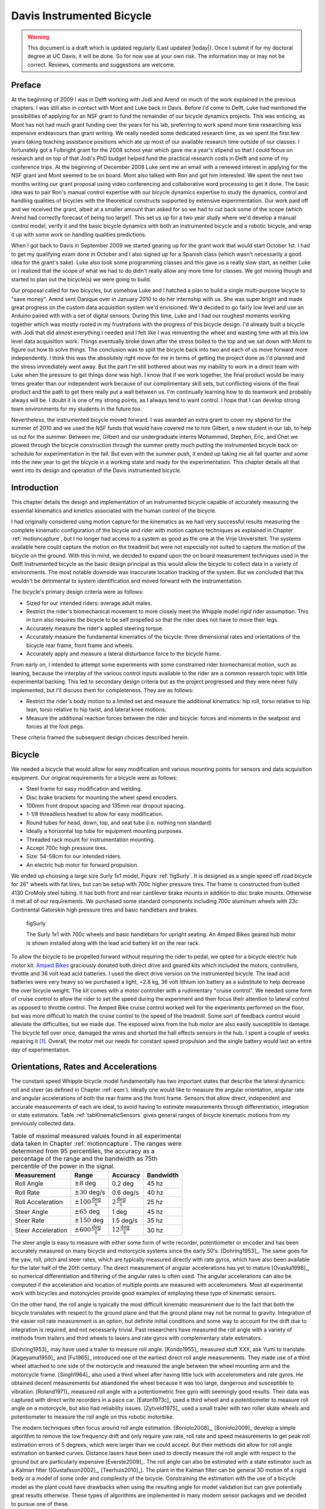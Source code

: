 .. _davisbicycle:

==========================
Davis Instrumented Bicycle
==========================

.. warning::

   This document is a draft which is updated regularly (Last updated |today|).
   Once I submit if for my doctoral degree at UC Davis, it will be done. So for
   now use at your own risk. The information may or may not be correct.
   Reviews, comments and suggestions are welcome.

Preface
=======

At the beginning of 2009 I was in Delft working with Jodi and Arend on much of
the work explained in the previous chapters. I was still also in contact with
Mont and Luke back in Davis. Before I'd come to Delft, Luke had mentioned the
possibilities of applying for an NSF grant to fund the remainder of our bicycle
dynamics projects. This was enticing, as Mont has not had much grant funding
over the years for his lab, preferring to work spend more time researching less
expensive endeavours than grant writing. We really needed some dedicated
research time, as we spent the first few years taking teaching assistance
positions which ate up most of our available research time outside of our
classes. I fortunately got a Fulbright grant for the 2008 school year which
gave me a year's stipend so that I could focus on research and on top of that
Jodi's PhD budget helped fund the practical research costs in Delft and some of
my conference trips. At the beginning of December 2008 Luke sent me an email
with a renewed interest in applying for the NSF grant and Mont seemed to be on
board. Mont also talked with Ron and got him interested. We spent the next two
months writing our grant proposal using video conferencing and collaborative
word processing to get it done. The basic idea was to pair Ron's manual control
expertise with our bicycle dynamics expertise to study the dynamics, control
and handling qualities of bicycles with the theoretical constructs supported by
extensive experimentation. Our work paid off and we received the grant, albeit
at a smaller amount than asked for so we had to cut back some of the scope
(which Arend had correctly forecast of being too large!).  This set us up for a
two year study where we'd develop a manual control model, verify it and the
basic bicycle dynamics with both an instrumented bicycle and a robotic bicycle,
and wrap it up with some work on handling qualities predictions.

When I got back to Davis in September 2009 we started gearing up for the grant
work that would start October 1st. I had to get my qualifying exam done in
October and I also signed up for a Spanish class (which wasn't necessarily a
good idea for the grant's sake). Luke also took some programming classes and
this gave us a really slow start, as neither Luke or I realized that the scope
of what we had to do didn't really allow any more time for classes. We got
moving though and started to plan out the bicycle(s) we were going to build.

Our proposal called for two bicycles, but somehow Luke and I hatched a plan to
build a single multi-purpose bicycle to "save money". Arend sent Danique over
in January 2010 to do her internship with us. She was super bright and made
great progress on the custom data acquisition system we'd envisioned. We'd
decided to go fairly low level and use an Arduino paired with with a set of
digital sensors. During this time, Luke and I had our roughest moments working
together which was mostly rooted in my frustrations with the progress of this
bicycle design. I'd already built a bicycle with Jodi that did almost
everything I needed and I felt like I was reinventing the wheel and wasting
time with all this low level data acquisition work. Things eventually broke
down after the stress boiled to the top and we sat down with Mont to figure out
how to solve things. The conclusion was to split the bicycle back into two and
each of us move forward more independently. I think this was the absolutely
right move for me in terms of getting the project done as I'd planned and the
stress immediately went away. But the part I'm still bothered about was my
inability to work in a direct team with Luke when the pressure to get things
done was high. I know that if we work together, the final product would be many
times greater than our independent work because of our complimentary skill
sets, but conflicting visions of the final product and the path to get there
really put a wall between us. I'm continually learning how to do teamwork and
probably always will be. I doubt it is one of my strong points, as I always
tend to want control. I hope that I can develop strong team environments for my
students in the future too.

Nevertheless, the instrumented bicycle moved forward. I was awarded an extra
grant to cover my stipend for the summer of 2010 and we used the NSF funds that
would have covered me to hire Gilbert, a new student in our lab, to help us out
for the summer. Between me, Gilbert and our undergraduate interns Mohammed,
Stephen, Eric, and Chet we plowed through the bicycle construction through the
summer pretty much putting the instrumented bicycle back on schedule for
experimentation in the fall. But even with the summer push, it ended up taking
me all fall quarter and some into the new year to get the bicycle in a working
state and ready for the experimentation. This chapter details all that went
into its design and operation of the Davis instrumented bicycle.

Introduction
============

This chapter details the design and implementation of an instrumented bicycle
capable of accurately measuring the essential kinematics and kinetics
associated with the human control of the bicycle.

I had originally considered using motion capture for the kinematics as we had
very successful results measuring the complete kinematic configuration of the
bicycle and rider with motion capture techniques as explained in Chapter
:ref:`motioncapture`, but I no longer had access to a system as good as the one
at the Vrije Universiteit. The systems available here could capture the motion
on the treadmill but were not especially not suited to capture the motion of
the bicycle on the ground. With this in mind, we decided to expand upon the on
board measurement techniques used in the Delft Instrumented bicycle as the
basic design principal as this would allow the bicycle to collect data in a
variety of environments. The most notable downside was inaccurate location
tracking of the system. But we concluded that this wouldn't be detrimental to
system identification and moved forward with the instrumentation.

The bicycle's primary design criteria were as follows:

- Sized for our intended riders: average adult males.
- Restrict the rider's biomechanical movement to more closely meet the Whipple
  model rigid rider assumption. This in turn also requires the bicycle to be
  self propelled so that the rider does not have to move their legs.
- Accurately measure the rider's applied steering torque.
- Accurately measure the fundamental kinematics of the bicycle: three
  dimensional rates and orientations of the bicycle rear frame, front frame and
  wheels.
- Accurately apply and measure a lateral disturbance force to the bicycle
  frame.

From early on, I intended to attempt some experiments with some constrained
rider biomechanical motion, such as leaning, because the interplay of the
various control inputs available to the rider are a common research topic with
little experimental backing. This led to secondary design criteria but as the
project progressed and they were never fully implemented, but I'll discuss them
for completeness. They are as follows:

- Restrict the rider's body motion to a limited set and measure the additional
  kinematics: hip roll, torso relative to hip lean, torso relative to hip
  twist, and lateral knee motions.
- Measure the additional reaction forces between the rider and bicycle: forces
  and moments in the seatpost and forces at the foot pegs.

These criteria framed the subsequent design choices described herein.

Bicycle
=======

We needed a bicycle that would allow for easy modification and various mounting
points for sensors and data acquisition equipment. Our original requirements
for a bicycle were as follows:

- Steel frame for easy modification and welding.
- Disc brake brackets for mounting the wheel speed encoders.
- 100mm front dropout spacing and 135mm rear dropout spacing.
- 1-1/8 threadless headset to allow for easy modification.
- Round tubes for head, down, top, and seat tube (i.e. nothing non standard)
- Ideally a horizontal top tube for equipment mounting purposes.
- Threaded rack mount for instrumentation mounting.
- Accept 700c high pressure tires.
- Size: 54-58cm for our intended riders.
- An electric hub motor for forward propulsion.

We ended up choosing a large size Surly 1x1 model, Figure :ref:`figSurly`. It
is designed as a single speed off road bicycle for 26" wheels with fat tires,
but can be setup with 700c higher pressure tires. The frame is constructed from
butted 4130 CroMoly steel tubing. It has both front and rear cantilever brake
mounts in addition to disc brake mounts. Otherwise it met all of our
requirements. We purchased some standard components including 700c aluminum
wheels with 23c Continental Gatorskin high pressure tires and basic handlebars
and brakes.

.. _figSurly:

.. figure:: figures/davisbicycle/surly.*
   :width: 4in
   :target: _images/surly.jpg

   figSurly

   The Surly 1x1 with 700c wheels and basic handlebars for upright seating. An
   Amped Bikes geared hub motor is shown installed along with the lead acid
   battery kit on the rear rack.

To allow the bicycle to be propelled forward without requiring the rider to
pedal, we opted for a bicycle electric hub motor kit.  `Amped Bikes
<http://www.ampedbikes.com>`_ graciously donated both direct drive and geared
kits which included the motors, controllers, throttle and 36 volt lead acid
batteries. I used the direct drive version on the instrumented bicycle. The
lead acid batteries were very heavy so we purchased a light, ~2.8 kg, 36 volt
lithium ion battery as a substitute to help decrease the over bicycle weight.
The kit comes with a motor controller with a rudimentary "cruise control". We
needed some form of cruise control to allow the rider to set the speed during
the experiment and then focus their attention to lateral control as opposed to
throttle control. The Amped Bike cruise control worked well for the experiments
performed on the floor, but was more difficult to match the cruise control to
the speed of the treadmill. Some sort of feedback control would alleviate the
difficulties, but we made due. The exposed wires from the hub motor are also
easily susceptible to damage. The bicycle fell over once, damaged the wires and
shorted the hall effects sensors in the hub. I spent a couple of weeks
repairing it [#]_. Overall, the motor met our needs for constant speed
propulsion and the single battery would last an entire day of experimentation.

Orientations, Rates and Accelerations
=====================================

The constant speed Whipple bicycle model fundamentally has two important states
that describe the lateral dynamics: roll and steer (as defined in Chapter
:ref:`eom`). Ideally one would like to measure the angular orientation, angular
rate and angular accelerations of both the rear frame and the front frame.
Sensors that allow direct, independent and accurate measurements of each are
ideal, to avoid having to estimate measurements through differentiation,
integration or state estimators. Table :ref:`tabKinematicSensors` gives general
ranges of bicycle kinematic motions from my previously collected data.

.. _tabKinematicSensors:

.. list-table:: Table of maximal measured values found in all experimental data
   taken in Chapter :ref:`motioncapture`. The ranges were determined from 95
   percentiles, the accuracy as a percentage of the range and the bandwidth as
   75th percentile of the power in the signal.
   :header-rows: 1

   * - Measurement
     - Range
     - Accuracy
     - Bandwidth
   * - Roll Angle
     - :math:`\pm 8` deg
     - 0.2 deg
     - 45 hz
   * - Roll Rate
     - :math:`\pm 30` deg/s
     - 0.6 deg/s
     - 40 hz
   * - Roll Acceleration
     - :math:`\pm 100 \frac{\textrm{deg}}{\textrm{s}}`
     - :math:`2 \frac{\textrm{deg}}{\textrm{s}}`
     - 25 hz
   * - Steer Angle
     - :math:`\pm 65` deg
     - 1 deg
     - 45 hz
   * - Steer Rate
     - :math:`\pm 150` deg
     - 1.5 deg/s
     - 35 hz
   * - Steer Acceleration
     - :math:`\pm 600 \frac{\textrm{deg}}{\textrm{s}}`
     - :math:`12 \frac{\textrm{deg}}{\textrm{s}}`
     - 30 hz

The steer angle is easy to measure with either some form of write recorder,
potentiometer or encoder and has been accurately measured on many bicycle and
motorcycle systems since the early 50's. [Dohring1953]_. The same goes for the
yaw, roll, pitch and steer rates, which are typically measured directly with
rate gyros, which have also been available for the later half of the 20th
century. The direct measurement of angular accelerations has yet to mature
[Ovaska1998]_, so numerical differentiation and filtering of the angular rates
is often used. The angular accelerations can also be computed if the
acceleration and location of multiple points are measured with accelerometers.
Most all experimental work with bicycles and motorcycles provide good examples
of employing these type of kinematic sensors.

On the other hand, the roll angle is typically the most difficult kinematic
measurement due to the fact that both the bicycle translates with respect to
the ground plane and that the ground plane may not be normal to gravity.
Integration of the easier roll rate measurement is an option, but definite
initial conditions and some way to account for the drift due to integration is
required, and not necessarily trivial. Past researchers have measured the roll
angle with a variety of methods from trailers and third wheels to lasers and
rate gyros with complementary state estimators.

[Dohring1953]_ may have used a trailer to measure roll angle. [Kondo1955]_
measured stuff XXX, ask Yumi to translate. [Kageyama1959]_ and [Fu1965]_
introduced one of the earliest direct roll angle measurements. They made use of
a third wheel attached to one side of the motorcycle and measured the angle
between the wheel mounting arm and the motorcycle frame. [Singh1964]_ also used
a third wheel after having little luck with accelerometers and rate gyros. He
obtained decent measurements but abandoned the wheel because it was too large,
dangerous and susceptible to vibration. [Roland1971]_ measured roll angle with
a potentiometric free gyro with seemingly good results. Their data was captured
with direct write recorders in a pace car. [Eaton1973c]_ used a third wheel and
a potentiometer to measure roll angle on a motorcycle, but also had
reliability issues. [Zytveld1975]_ used a small trailer with two roller skate
wheels and potentiometer to measure the roll angle on this robotic motorbike.

.. todo:: Ask Yumi to translate Kondo

.. todo:: Find out if Dohring uses a roll angle trailer.

The modern techniques often focus around roll angle estimation. [Boniolo2008]_,
[Boniolo2009]_ develop a simple algorithm to remove the low frequency drift and
only require yaw rate, roll rate and speed measurements to get peak roll
estimation errors of 5 degrees, which were larger than we could accept. But
their methods did allow for roll angle estimation on banked curves. Distance
lasers have been used to directly measure the roll angle with respect to the
ground but are particularly expensive [Everste2009]_. The roll angle can also
be estimated with a state estimator such as a Kalman filter ([Gustafsson2002]_,
[Teerhuis2010]_). The plant in the Kalman filter can be general 3D motion of a
rigid body or a model of some order and complexity of the bicycle. Constraining
the estimation with the use of a bicycle model as the plant could have
drawbacks when using the resulting angle for model validation but can give
potentially great results otherwise. These types of algorithms are implemented
in many modern sensor packages and we decided to pursue one of these.

There is a class of sensors called Inertial Measurement Units (IMU) and/or
Attitude Heading Reference Systems (AHRS) that have recently become very
affordable and small enough to be very appropriate for orientation and rate
estimation due to the advent of MEMs rate gyros, accelerometers, magnetometers
and GPS technologies. An IMU can theoretically be rigidly affixed to each body
of the system to give complete kinematic details of the motion of that body.

Inertial Measurement Units
   An inertial measurement unit typically measures three components of body
   fixed the angular rate of a rigid body and the three dimensional
   acceleration of a single point.
Attitude Heading Reference System
   An attitude heading reference system measures what an IMU does but also
   often includes earth magnetic field measurements and/or GPS combined with
   microprocessor and estimation algorithm to additionally provide orientation
   and/or location estimations.

Many of these systems were within our budget range so we scouted various
companies (MemSense, Navionex, MotionNode, MicroPilot, Crossbow, VectorNav, Ch
Robotics, ..) to see what was offered [#]_. We ended up choosing the VN-100
development board from a relatively new company called `VectorNav
<http://www.vectornav.com>` due to price, on board orientation calculations and
the potential ease of collecting data via a typical RS-232 serial interface. My
preferred software tools, Matlab and Python, both had good serial interface
packages. We placed a single VN-100 on the rear frame to measure the angular
orientations and rates along with the acceleration of a point on the rear
frame. The VN-100 relies on additional magnetometer readings and an on-board
proprietary algorithm based on a Kalman filter for computing the real time
orientation about the three axes.

The VN-100 turned out to be a poor choice for our application in mutliple ways.
The second of which I'll talk about in a later section. The first is that the
orientation estimations were very poor. I wanted *at least* accurate estimate
of the roll angle of the bicycle. The VN-100 repeatedly did not provide this.
VectorNav worked with me and tried offer various methods of tuning the VN-100
with state covariance weightings for the Kalman filter and also to tune out any
static magenetic fields from the bicycle frame. The highly likely issues were
associated with both the wheel rotationing and teh front frame rotation all
relative to the rear frame, with could cause varying distrubances in the
magnetic field. The hub motor definitely affecting the magnetometer readings
and these may have been too great to tune out. I also realized that going with
a proprietary estimator is a bad idead, especially when one has a good idea of
the dynamics of the rigid body that the sensor is attached to. In our case if
the Kalman filter was programmable, we could taylor it with the a bicycle model
to improve the orientaion estimation significantly. Also if the VN-100 could
accept input signals, the filter could be tuned well too. After countless hours
trying to tune their proprietary filter I gave and went to the roll angle
measurement design that I should have done in the beginning.

.. todo:: cite jackson1998 for steer angle

I designed a simple trailer to that was pulled behind the bicycle to measure
roll angle with a potentiometer, much in the way the steer angle was measured.
The trailer needed to be light such that it didn't adversly affect the lateral
dynamics and to give a good estimate of the roll angle. The trailer had two
caster polyurethane wheels (roller blade wheels) attached to a frame which
attached via a revolute joint aligned with the roll axis to a yoke that
attached at the axle of the rear wheel.

.. todo:: Make nice figure or photo of the trailer.

.. figure:: figures/davisbicycle/trailer-angle.*

   figTrailerAngle

   The yoke pitch angle :math:`alpha` and the potentiometer angle :math:`\beta`
   as a function of the bicycle roll angle :math:`\theta` for different for
   various joint heights :math:`h`. The potentiometer angle is highly linear
   with respect to the roll angle.

.. todo:: Put in the correct values for the roll angle trailer.

.. todo:: cite Boniolo for roll angle estimation, talk about Danique's work,
   cite other people that handle this problem too.

Since the front frame is attached to the rear frame via a revolute joint only
an additional single orientation and rate measurement is needed to measure the
front frame motion.  I went with a similar design and setup as the Delft
instrumented bicycle: a potentiometer for relative steering angle measurement
and a single axis rate gyro for the body fixed angular rate of the front frame
about the steer axis. I modified the same steering angle measurement design
that I use on the Delft instrumented bicycle, with some minor improvements such
as better tension adjustability and switching to a screw mount potentiometer.

.. list-table:: Initial Kinematic Sensors

   * - Measurements
     - Range
     - Accuracy
     - Sensor
   * - Yaw Angle, Roll Angle, Pitch Angle
     - :math:`\pm180` degrees, :math:`\pm180` degrees, :math:`\pm180` degrees
     - < 2 degrees, < 0.5 degrees, < 0.5 degrees (3 sigma)*
     - VN-100
   * - Yaw Rate, Roll Rate, Pitch Rate
     - :math:`\pm500` deg/s, :math:`\pm500` deg/s, :math:`\pm500` deg/s
     - :math:`<\pm0.06` deg/s (bias stability)*
     - VN-100 (Invensense IDG500 and ISZ500)
   * - Rear frame 3D point acceleration
     - :math:`\pm2` g
     - x/y :math`<2` mg, z :math:`<3` mg (bias stability)
     - VN-100 (Analog Devices ADXL325)
   * - Front frame fixed angular rate about the steer axis
     - :math:`\pm200` deg/s
     - See manufactures spec sheet
     - Single axis rate gyro (Silicon Sensing CRS03-04S)
   * - Steer Angle
     - \pm 42.5^\circ (pot 340^\circ \pm 5^\circ with 1:4 gear reduction)
     -
     - Single turn potentiometer (ETI Systems SP22F)
   * - Rear wheel rate
     - Up to 
     -
     -

* Accuracies reported with respect to the calibrated and filtered output.

.. todo::
   - rate gyro was super expensive for little gain
   - i couldn't integrate the vn-100 into the rest of the DAQ
   - VN-100 sucked at giving orientation

Wheel Rate
----------

I measured the rear wheel speed in the same fashion as the Delft bicycle. We
mounted a small DC permanent magnet motor (Globe Motors E-2120 without the
encoder) to the rear frame in much the same way as a simple generator for a
bicycle light works. A small knurled aluminum disc on the motor shaft engaged
the sidewall of the tire. The voltage of DC motors is linearly proportional to
the angular speed of the wheel. The disc diameter was chosen such that the top
speed of the bicycle would give the maximum measurable output of 10 volts.

.. todo:: find which runs the speedometer was mounted differently

.. figure:: figures/davisbicycle/speedometer.jpg
   :width: 4in

   figSpeedometer

   The wheel rate sensor mounted just below the bottom bracket. This was the
   original configuration. We later remounted it so that the motor disc
   contacted the tire casing tagential to the linear velocity at the contact
   point.


Lateral Force
=============

.. todo:: Eaton1973 applied later distubrance with weights and Roland1971 used
   a rocket, Doria 2011 tapped the handlebars

I got the idea of for lateral force perturbations from some of my first email
exchanges with Arend and when I was in Delft we did several experiments with
lateral perturbations, but the main probably was that we didn't measure it. We
weren't able to come up with a clever way of perturbing the system with a
harmoinic input [#]_, so I simply attached a 100 lb force load cell (Interface
SSM-100) inline with a rope attached to the underside of the bicycle seat. This
worked for the first round of experiments, but only provided a negative lateral
force as it could only be pulled. Ideally, the rider shouldn't know when or
which direction (or magnitude?) of the disturbance. We solved these by
attaching the load cell inline with a push/pull stick which was attached to the
seat via a ball joint.  The rider wore a helmet with a blinder on the side of
the lateral force stick so that they could see the movements of the stick or
the person operating the stick. Finally, on the treadmill we wrote a simple
program which randomly instructed the stick operator when and which direction
to applied the force.  During the floor runs, we retained the blinder and
instructed the operator with a series of random push/pull sequences. The
operator applied as many perturbations as possible on the length of the track.

.. todo:: add picture of ball joint attachement under the seat

.. todo:: Example perturbation measurment.

.. todo:: Calibration of lateral force

Seat Post
=========

I had intended to measure the forces at all of the points of interaction of the
rider and bicycle with the seat being a primary location. Cal Stone
[Stone1990]_ developed a seat post which was capable of measuring five
components of force in the seat post shaft with an array of strain gauges. It
was not capable of measuring the torque about the seat axis and I had intended
to add the strain bridge to measure the sixth component. The seatpost was
instrumented by simply gluing strain gage bridges onto a stock seatpost. Due to
this the accuracy of the measurements was probably not high.

Foot Pegs
=========

We designed a set of foot pegs which were capable of measuring the downward
force applied at the interface of the human's feet. Each foot peg was fit with
two strain gage bridges.

Strain Gauge Amplification
==========================

All of the load cells required analog amplification of the bridge signals to
bring them up to a level measurable by the NI USB-6218 which had a maximum
range of :math:`\pm 10` volts. I purchased the Futek CSG-110 strain amplifier
for the torque sensor and had the sensor factory calibrated in tandem with the
amplifier. Cal Stone [Stone1990]_ had developed a custom amplifier for the
seatpost and handlebars which could amplify up to 14 bridge signals. Being that
I was intending to make use of the seat post already, the amplifier box was
used for the remaining strain gage amplification. I didn't ever hook up the
seat post and foot pegs, so the amplifier was only used to for the lateral
force load cell. I used 16.5k resistors for the first stage analog amplifier.

Calibration
===========

All of the analog sensors I used require some sort of calibration that develops
a relationship between the measured voltage from the sensor and the physical
phenomena that is being measured. I self calibrated some sensors, had one
calibrated at the factory and used the reported manufacturer specifications for
others.

Potentionmeters
---------------

I calibrated the steer angle sensor by inserting a custom protractor into the
steer tube of the fork and measuring the voltage of the potentiometer output at
a series of distinct angles. This calibration was done anytime the timing belt
or pulleys were disegaged.

.. todo:: image of the protractor

The roll angle potentiometer was calibrated by measuring the bicycle frame's
absolute roll angle with a digital level and recording the voltage output for a
sweep of angles.

For both cases potentiometer's output voltage is ratiometric with respect to
the supply voltage :math:`V_s` and the potentiometer angle can be computed
given the average calibration supply voltage :math:`V_c` and the slope and
intercept of the calibration curve relating voltage to angle the angle.
Depending on the calibration the angle could be the rotation angle of the
potentiometer as in the case of the roll angle measurement or the actual steer
angle in the case of the steer angle due to the gearing from the steer tube [#]_.

.. math::

   \delta = \frac{V_c}{V_s} m V + b

Rate Gyros and Accelerometers
-----------------------------

The analog accelerometers and rate gyros typically have specifications for the
sensitivity and the zero bias, where both are ratiometric (i.e. scale with
respect to the supply voltage). The sensitivty gives the linear relationship
of the output voltage for a given acceleration or rate. The zero bias is the
output voltage of the sensor for zero acceleration or rate for a given supply
voltage.

.. math::

   \dot{\delta}_m = m \left(V - \frac{V_s}{V_C} z\right)

.. todo:: These only seem to ratiometric in the bias (i.e. the slope doesn't
   change with respect to supply voltage change. This needs to be checked better.

Wheel Rate
----------

We measured rear wheel angular speed with the same technique used with the
Delft instrumented bicycle. We mounted a small DC motor such that a knurled
roller wheel attached to its shaft rolled against the rear tire. The voltage of
of a DC motor has a linear relationship with the rotational speed of the motor.
To generate a calibration curve, we used an AMETEK 1726 Digital Tachometer to
measure the rotational speed in rpm and digital multimeter to measure the
voltage for a sweep of motor rotational speeds.

.. list-table::
   :header-rows: 1

   * - RPM
     - Voltage
   * - 42.5
     - 0.094
   * - 62.0
     - 0.1385
   * - 89.0
     - 0.199
   * - 132.0
     - 0.291
   * - 185.0
     - 0.406
   * - 271.5
     - 0.595
   * - 391.0
     - 0.857
   * - 569.0
     - 1.252
   * - 855.0
     - 1.879
   * - 1243.0
     - 2.738
   * - 1785.0
     - 3.91
   * - 2588.0
     - 5.67

The relationship from motor rotational speed to voltage is :math:`mV+b` with
the slope and intercept of the rpm to voltage curve determined by regression is
:math:`m=456.3862\frac{\textrm{rpm}}{\textrm{volt}}\)` and
:math:`b=-1.2846\textrm{ rpm}\)`. We then attached a small disc to the motor
shaft such that the disc rubs against the rotating tire. The disc diameter was
chosen such that the motor would ouput 0 to 10 volts for a bicycle forward
speed range of about 0 to 30 mph. The rotational speed of the rear wheel as a
function of voltage can be written as a linear realtionship

.. math::

   \dot{\theta}_R=s_f(mV+b)\frac{r_d}{r_c}

where :math:`r_d` is the radius of the generator disc and :math:`r_c` is
distance from the rear wheel center to the disc/tire contact point and
:math:`s_f=\frac{2\pi}{60}` is a scaling factor from rpm to radians per second.
:math:`r_d=0.028985` m and :math:`r_c=0.333375` m when the generator was first
attached (runs 0 to XX) and :math:`r_c=0.3199511` m after the generator was
remounted (runs XX to XX). The relationship between the rear wheel rate as a
function of voltage can more generally be rewritten as

.. todo:: find which runs the speedometer was mounted differently

.. math::

   \dot{\theta}_R = m_R V + b_R

where :math:`m_R=\frac{s_fmr_d}{r_c}` and :math:`b_R=\frac{s_fbr_d}{r_c}`. The
nominal forward speed of the bicycle can also be computed

.. math::

   v = \dot{\theta}_R * r_R

Lateral Force
-------------

The lateral force was calibrated by applying a series of compressive and
tensile loads to the load cell and measuring the amplified voltage output.
Before calibrations, the amplifier offset voltage potentiometer was set to
about 2.5 v and the nulling potentiometer adjusted so that the voltage was zero
for the no load case.

.. math::

   F = \frac{V_c}{V_s} (m V + b)

Steer Torque
------------

The steer torque sensor was calibrated at the factory in tandem with the
amplifier and Futek supplies a certifeid calibration document with the
calibration data. The CSG-110 amplifier supplies constant 10 vdc to excite the
strain gauge brigde. I did not measure this voltage because the maximum voltage
for the NI USB-6218 is 10 V, so no ratiometric scaling was used. As long as the
battery supplied 12+ V to the CSG-110, this would not be an issue.

.. math::

   T_{\delta} = m V + b

.. todo:: include a link to a copy of the calibration sheet

Software
--------

I wrote a simple program that collects the data for the self calibrations and
generates a generic calibration file for the various sensors. The data for the
manufacturer supplied calibration data was manually entered to create similar
files. These files are parsed to build the database described XXX.

Rider Harnesses
===============

The bicycle was designed to accomodate free rider biomechanical modtion and a
subset of motions.

Rigid
-----

.. cite Eaton1973c and maybe Doyle as he mentioned it

The harness was constructed such that the rider was rigidified as much as
possible with respect to the rear frame. A medical back brace was used to
rigidify the spine and hip motion. I then attached the brace to the bicycle
frame via a stout adjustable arm. Finally, I fashioned some knee straps with
hard drive magnets and a attachment plate on the frame so that the rider's
legs would be rigid with respect to the rear frame. The magnets were weak
enough that the rider could remove his legs in an emergency. This left the
rider's arms and head free to move. The arm motion was required for controlling
the bicycle, although one could imagine fixing the rider's arms and only
allowing control with motion of their hands. The head probably should have been
rigidified with respect to the body cast, but we didn't. Jan had great plans
for a halo like ring with nails sticking through to the rider's scalp so that
they couldn't move their head without excrutiating pain, we just never got
around to making it.

Restricted
----------

A second harness was partially developed to restrict the rider's motion to that
described in :ref:`eom`. A back brace which left the hips free to move was used
to keep the spine straight and a custom molded hip braced was developed to hold
securely to the hip bone. The hip brace would then be attached via a revolute
in the roll direction to allow the hips to roll about the seat. The back brace
would then be attached to the hip brace via a join which would allow upper body
lean with respect to the hips.

Data acquisition
================

Both the VectorNav VN-100 and the NI USB-6218 were connected to a small ASUS
EEEPC netbook which was mounted on the rear rack of the bicycle. The devices
were controlled and the data logged using Matlab. I interacted with the VN-100
with Matlab's Serial I/O toolbox and the NI USB-6218 with the Data Aquisition
Toolbox. A custom program written withing Matlab's Graphical User Interface
framework was designed to allow the user to set metadata before each run, arm
the system and view the raw data signals after the run.

- Automatically increments run numbers
- Set metadata: rider, environment, speed, manuever, notes
- Initializes the system
- View raw data time history traces
- Load previous runs, view the time traces, edit the metadata and resave
- Save output as a mat
- Convert mat file to hdf5 format

.. _figGui:

.. figure:: figures/davisbicycle/bicycle-daq-gui.*
   :width: 6 in

   figGUI

   A screenshot of the software running under Matlab 7.8.0 (2009a) on Windows XP .

- nice if you could delete runs and only increment of the latest run (it may do
  this)

Due to the time synchronization issue we were limited to a single trigger
setup, versus a multiple trigger for repeated runs. (i.e. we had to stop after
every run to re-initialize the computer, versus allowing the rider to trigger a
series of runs in a row without having to stop).

The source code for the software is available on Github, including some tools
for initial post processing.

Time Synchronization
====================

When we originally chose to use the VectorNav VN-100 and the NI USB-6218 with a
netbook PC, we'd convinced ourselves that they would all work together
seamlessly. The manufacturers of each device seemed to think so and their
disconnected knowledge helped convince us.  This turned out to be very wrong.
The main issue, which seems to rear its head in data aquisition often, is time
synchronization of all the hardware involved. A PC running a vanilla operating
system is not capable of detailed time management of processes. This is
certainly true of collecting serial data from two independent devices. My
intention was to collect data from both the VN-100 and the USB-6218
simulataneously with the Matlab Serial I/O and Data aquisition toolboxes,
hopefully triggering the initial collection of data from the two devices
simulatenaously or by reading the VN-100 serial data through the USB-6218. The
simultaneously triggering was hampering primarily by the VN-100's asychrnoous
data transfer and no apparent ways to either start it with a trigger or by
recording some signal from it through the USB-6218. It may be possible to read
serial data through the USB-6218, but I never was able to figure it out. It
very well may have been missing the features to do so, or that Matlab didn't
have a robust enough interaction with the USB-6218 to do so.  I struggled quite
a bit with this unforseen issue and we started looking at solutions to measure
the same event with both the VN-100 and the USB-6218 and to synchronize the
signals afterwards. We would need to select a sensor which was also on the
VN-100 and then excite the two sensors with the same event.  Ideally this event
would be a step input to both sensors. We tried rate gyros and accelerometers
but couldn't come up with an adequate event, until we mentioned the problem to
Ron and he immediately suggested just riding over a bump! This was the ticket.
We ended up attaching an additional three axis acceleromater to the VN-100
development board which would read the same vertical component of acceleration
and constructing a bump for the bicycle to travel over at the being of each
run. This provided us with two signals which could be syncrhonized in time.

Bump
----

The accelerometers had a :math:`\pm 3` g range, so we needed a bump which would
provide veritcal accelerations within that range for speeds from 1 to 7 m/s.
For a sinusodial shaped bump, the vertical accelration for a given speed can
easily be computed. The height of a bump as a function of time is

.. math::
   :label: eqBumpHeight

   y(t) = \frac{h}{2}\left[1 - \operatorname{cos}\left(\frac{2 \pi v}{L}t\right)\right]

where the maximum bump height is :math:`h`, :math:`v` is the forward speed and
:math:`L` is the length of the bump. The acceleration

.. math::

   \frac{d y(t)}{dt} = 2 h \left(\frac{\pi v}{L}\right)^2
   \operatorname{cos}\left( \frac{2 \pi v}{L} t \right)

Being that the cosine varies from -1 to 1, the maximum acceleration due to the
bump and acceleration due to gravity is

.. math::

   a = 2 h \left(\frac{\pi v}{L}\right)^2 + g

The maximum height of of a 1 meter long bump and forward speed of 7 m/s to give
a 3 g acceleration is

.. math::

  h = \frac{a - g}{2}\left(\frac{L}{\pi v}\right)^2 =
  \frac{3 * 9.81 \textrm{m/s} - 9.81 \textrm{m/s}}{2}
  \left(\frac{1 \textrm{m}}{\pi 7 \textrm{m/s}}\right)^2 = 0.020 m

I fashioned a very low sinusoidal bump from would that we laid on the track on
the floor at teh beginning of the track and also launched under the bicycle on
the treadmill. The bump lauching is somewhat amusing and we had to construct a
"bump catcher" so that the bump didn't fly off the back of the treadmill and
hurt anyone or anything.

.. todo:: photo of the bump design and bump catcher, maybe the video

Signal Synchronization
----------------------

The bump provides the event and the acceleration output of the tandem
accelerometers logs the event. The time shift between the two signals can be
computed by minimizing the least squares with respect to on signal minus the
other signal which has been interpolated at the sample times of the first
signal.

.. figure:: figures/davisbicycle/unsync.*

   This plot shows the accelerometer signals collected by both the NI USB-6218
   and the VN-100 for a typical run. The spikes in acceleration are due to the
   bicycle traversing the bump. The NI signal starts about a third of a second
   before the VN signal.

The basic algoritm for computing the error between the two signals is:

1. Shift the NI signal some time tau.
2. Truncate both signals around the common data.
3. Interpolate the NI signal at the VN time samples.
4. Compute the sum of squares of the VN signal minus the interpolated NI
   signal.

Using this formulation, you can then minimize the error with respect to tau.
The minimization requires a good guess, as the minimzing function has local
minima. I use both the location of the max values in the signals and finding
the mimimal value of the error as a function of a fixed number of tau values to
get good guesses. See the source code for the gorey details.

.. figure:: figures/davisbicycle/sync.*
   :width: 4in

   This plot shows the same accelerometer signals shown in the previous figure
   after finding the optimal time shift.

The computed time shift is used to shift and truncate all of the signals.

Things to Fix
=============

The steering universal joint needs keyways.
Git rid of the VN-100 and replace with two rate gyros.
Add some gearing to the roll angle measurement.
Do away with the slip clutch.

Steer Torque
============

Steer torque has been shown to be the most effective input required to control
a bicycle and the input that the human most likely uses to control a bicycle.
For the bicycle-rider system as a whole, the steer torque effectively a state.
Accurately measuring the applied steer torque can provide rich data with which
to understand the bicycle dynamics and the validity of the underlying models.
But steer torque is one of the more difficult variables to properly measure.
The require steering torque for controlling a bicycle in normal manuevers is a
relatively low magnitude. This small torque can be hidden by the other forces a
rider may apply to the bicycle's handlebars. Secondly, the small magnitude
torque requires a well designed load cell and strain gague bridge to give
accurate measurments.

[Weir1972]_ demonstrates that steer angle control input has poor gain and phase
margin as compared to steer torque control input.

[Roland1972]_ differentiaties steer torque input from steer angle.

There are very few published studies that measure or attempt to measure steer
torque on a bicycle or lightweight single track vehicle and these measurements
typically do not match the results of the analytical models. There have been
more attempts at measuring the steer torque on motorcycles.

.. todo:: go through articl database looking for more examples of steer torque
   stuff

Bicycle Experiments
-------------------

[Lorenzo1997]_
   David de Lorenzo instrumeted a bike to measure pedal forces, handlebar
   forces, hub forces to measure the in-plane structural loads. He took the
   bike to the trails and had 7 riders do a downhill section. The hand
   reactions were measured with a handlerbar sensitive to x (pointing forward
   and parallel to the ground) and z (pointing upwards, perpendicular to the
   ground) axis forces on both the left and right sides of the handlebar. Net
   torque about any vector in the fork plane of symmetry can be calculated from
   these. Figure 3d shows a plot of steering torque with maximums around 7 Nm.
   The stem extension torque (representing the torque from pushin down and up
   on the handlebars) reaches 15 Nm. The calibration information leads me to
   believe that the crosstalk from the all of the forces and moments on the
   handlebars gives a very low accuracy for the reported torques, probably in
   the +/- 1 to 3 Nm range.

   .. todo::diagram of lorenzo's design

[Jackson1998]_
   They don't measure steer torque but attempt predict the contributions to
   torque on the front frame based on orientation, rate and acceleration data
   taken while riding a bicycle with no-hands.
[Cheng2003]_
   This is a report about a design project at UCSB to develop and implement a
   steer torque measurement device (same one shown the Åström paper). The
   experiments and measurements seem to be one of a kind for bicycles. They
   begin with doing some basic experiments by attaching a torque wrench to a
   bicycle and made left at right turns at speeds from 0 to 13 m/s (0 to
   30mph). The torques were under 5 Nm except for the 13 m/s trial which read
   about 20 Nm. They designed a pretty nice compac torque measurement setup by
   mounting the handlebars on bearings and using a linear force transducer to
   connect the handlbars to the steer tube which reduced the effects of other
   moments and forces acting on the steer tube. The use of bearings and rodends
   may be questionable as there is bearing friction and slop.  Furthermore,
   downward forces on the handlebars could possibly still be transmitted to the
   load cell. The design does allow one to choose the lever arm for the load
   cell, thus giving some choice to amplify the force signal. They set it up to
   measure from 0 to 84 Nm with a Model SM Series S-type load cell from
   Interface with a 670 Newton range. They used a transducer amplifier also for
   signal conditioning. There are several sections on calibration, with some
   description of the use of pulleys and cables to apply a torque to the
   handlebars. They measured the torque during two different manuever types: a
   sharp turn at various angles and steady turns on various diameter circles
   both at 10mph (4.5 meters/second). The rider maintained constant speed
   through visual feedback of a speedometer. He talks of very noisy
   measurements and filters the noise by some type of moving average. He does
   not identify an countersteering. He claims the rider turns the handle bars
   right to initiate a right turn, which counter to what model predict. There
   seems to be no counter-torque in the data for turns. For the sharp turns the
   highest reported torque is about 10 Nm, for the steady turning he reports
   the highest average torque as 1 Nm.

   .. figure:: figures/davisbicycle/cheng-steer-torque-design.*

[Astrom2005]_
   Åström et al. talks briefly about the a steer torque measurement system
   constructed for the UCSB instrumented bicycle but with little extra
   information. They use a linear force transducer of some sort mounted on the
   handlebars.
[Iuchi2006]_
   They construct a bicycle with a steer motor and controller which treats the
   rider's addtional input as additive instead of a disturbance. The rider's
   steer torque contribution is estimated from the motor torque and the
   handlebar and motor moments of inertia. Little detail is given to properly
   assess the design, but measuring steer torque by motor current may be
   effective.
[Cain2010]_
   He designed a custom torque sensor that fit inside a bicycle steer tube. He
   mostly removed the crosstalk effects due to an axial load on the sensor, but
   the design is still susetible to bending moments on the steer tube. He also
   didn't account for the dynamic inertial affects of the handlebar and fork/wheel
   which are above and below the sensor, but these are potentially zero for
   steady turns. His measured steer torques for steady turns never exceeded a
   magnitude of 2.4 n-m. He wasn't able to predict steer torque well with his
   bicycel model and only points to the fact that the sensor was 90% oversized.
[Ouden2011]_
   Designs a steer torque sensor for a bicycle which has a range of about
   +/-7.5 n-m. He was accutely aware of crosstalk issues with respect to the
   other forces applied to the handlebars and tried to design accordingly, but
   found that his design was still very suseptible to handlebar loads. He
   modifies the device to eventually get more reliable readings. He doesn't
   account for the inertial effects of the front frame.

Motorcycle Experiments
----------------------

[Dohring195X]_
   Supposedly he measured steering torque, but I've yet to see that.
[Fu1965]_
   Measures steering torque in steady turns.
[Weir1979a]_
   Weir et al. designed an instrumented motorcycle with a torque sensor. The range
   was +/- 70 Nm with 1% accuracy and >10 Hz dynamic range. The crosstalk due to
   the other moments on the steer were removed with by utilizing two thrust
   bearings. It included stops to prevent sensor overload protection and weighed
   14 Newtons. They comment that the handlebars are significantly rigid for their
   purposes. It was a modular design set up for multiple motorcycles. They
   comment on the range being too large for small amplitude inputs used in
   steady turning and straight running and that more sensitivity would be
   needed to measure these accurately. Weir used this to measure steer torques
   for two motorcycles at various speeds (>10 m/s) for steady turning and lane
   change maneuvers. The steady turning produced torques in the range of -10 to
   30 Nm and the lane change produced -20 to 55 Nm.

   .. figure:: figures/davisbicycle/weir-torque-load-cell.*
      :width: 4in

      The steer torque measurement design from [Weir1979a]_. The adaptor plate
      allowed one to attached the main housing to a varierty of motorcycle forks.
      The handlebar mounting block "floated" on a set of thrust bearings that
      resisted all forces applied to the handlebars except the the moment about
      the steer axis. The Lebow torque sensor resisted the moment about the
      steering axis to give a pure torque measurment.

[Sugizaki1988]_
   They measure steer torque on four motorcycles during high speed lane
   changes. No detail of the steering torque measurment system is shown but
   they show the trime traces of steer torque for some of the manuevers which
   vary between -20 and 20 Nm. The time traces have little visivle human remant
   or noise.
[Taro2000]_
   Measures steer torque, but I don't have the paper.
[Bortoluzzi2000]_
   Same description of the transducer as Biral2003.
[Biral2003]_
   Biral et al. designed a custom steer torque measurement system for a
   motorcycle using a cantilever beam. The handlebars were mounted on a bearing
   similar in idea to [Weir1979a]_ but the steering torque load is transmitted
   through a thin cantilever beam which engagaes the fork. This design seems
   that it could be susceptible to cross talk from the forces applied to the
   handlebars by the rider, as it relies on the bearing to take all of the
   non-steering torque loads. But they report experimental values for torque
   that match their model predictions very well. The measure torques from -20 to
   20 Nm for a slalom maneuver at 40 m/s.

   .. figure:: figures/davisbicycle/biral-steer-torque-design.*
      :width: 4in

[Capitani2006]_
   They measure steer torque on a scooter during a lange change and turns to
   compare with their model. No detail is given on how steer torque is
   measured, so I can comment on the quality of the measurement but they report
   values of -15 to 40 n-m on a couple of graphs. This is extremely poor and I
   wouldn't trust the data or the model.
[Evertse20XX]_
   He mounts 2 axis load cells on at the handlebar grips to measure the forces
   on the grip. This puts the sensor right at the human/machine interface thus
   negating the need to worry about the interial affects of the front frame.
   .. todo:: find his thesis and see what he measured
[Teerhuis2010]_
   Measured motorcycle steer torque.


Bicycle Models
--------------

[Limebeer2006]_
   Limebeer and Sharp show a graph of a steer torque prefilter (i.e. torque
   generated for roll control) output to command a ~40 degree roll angle for
   the benchmark bicycle model. The torques are in the realm of -0.5 to 2.5 Nm.
[Sharp2007a]_
  Robin Sharp uses the benchmark bicycle model and an LQR controller with preview
  to follow a randomly generated path that has about 2 meter lateral deviations.
  The bicycle is traveling at 10 m/s and the steer torque ranges from about -15
  to 15 Nm. Medium control reduces the torques to under +/- 10 Nm. Straight line
  to circle path maneuvers show torques ranging from -0.5 to 0.5 Nm for loose
  controls and -2.5 to 2.5 for medium controls.
[Connors2008]_
   They model a recumbent bicycle with the whipple model and additional
   rotationing legs. The bicycle is stabilized in roll from 5 to 30 m/s
   requiring up to +/- 8nm of steering torque, which is a function of the leg
   osciallatio frequency.
[Sharp2008a]_
  Robin Sharp used the benchmark bicycle model and an LQR controller with preview
  to make a bicycle track a 4 meter lane change at 6 m/s. During this manuever,
  the steer toque ranged from about -1 to 1 Nm. He also showed a very fine steer
  torque variation in the range of 0 to 0.0025 Nm about 10 meters before the
  start of the lane change.
[Peterson2009]_
  Peterson and Hubbard show the steady turning required steering torques for the
  benchmark bicycle on page 7. The torques for lean angles from 0 to 10 degrees
  and steer from 0 to 45 degrees are under 3 Nm.

Motorcycle Models
-----------------

[Sharp1971]_
   Reports steady state motorcycle steering torques from -25 n-m to 2.35 Nm.
   What angles and what speeds?
[Weir1979]_
   his thesis has steer torque from models
[Cossalter1999]_
   Studies steady turning of a motorcycle model with torodial tires and tires
   as force generators. For slower speed steady turns, the model predicts
   steering torques up to 10 n-m.
[Tanelli2006]_
   They stablize a motorcycle model at roll angle ups to 30 degrees with -5 to
   7.5 nm.
[Sharp2007]_
   Robin Sharp uses a multi-degree of freedom motorcycle model and an LQR
   controller with preview to control a motorcycle moving at 30 m/s through a 4
   meter lane change and a 250 meter S-turn. For the lane change he gets torques
   ranging from about -20 Nm to 55 Nm for a more aggressive control and -4 to 6 Nm
   for less aggressive control. The S-turn gives torques from -40 Nm to 70 Nm with
   a sharp peak in torque in the middle of the S-turn.
[Cossalter2007]_
   They study steady turning of motorcycles and show a plot that predicts steer
   torques in the range of -3 nm to 10 nm for lateral accelerations from 0 to
   11 m/s^2 and speeds from 5 to 50 m/s.
[Marumo2007]_
   Their steer controller for Sharps four degree of freedom motorcycle model
   shows a -50 nm maximum torque for a commanded roll angle of 20 degrees.

.. todo:: talk about how noone accounts for the inertial affects related to teh
   position of the sensor

.. todo:: talk about how bearings may not remove all cross talk

Steering torque has been measured in relatively few instances of bicycle
experiments and not many more for motorcycles. Of these, very few prove that
their design wasn't suspectible to cross talk and for the small torque control
used in typical bicycle control (i.e. less than 10 Nm, but the majority less
than 5 Nm). Most of these designs measure the torque somewhere inbetween the
rider hand interface and the ground contact point. This is an acceptly maybe
ideal way to measure the steer torque, but no one has accounted for the dynamic
inertial effects of the front frame above or below the sensor. [Everste2009]_
is the only design which mitigates this issue.

With these previous works in mind, I wanted to develop a very accurate steer
torque measurement system for our bicycle. If you are intersted in extracting
the "pure torque" applied by the rider to control the bicycle for model
validation purposes, it is critical to this measurement correct.

I started by taking some crude steer torque measurements myself, similar to the
first method presented by [Cheng2003]_, as I hadn't found any of the pre 2008
references yet. Secondly, I address the issue of the potential loads acting on
the steer tube other than steer torque. Then I present various design ideas
and the final design. And finally, I show the calculations to account for the
inertial effects of the front frame.

Torque Wrench Experiments
~~~~~~~~~~~~~~~~~~~~~~~~~

Following Cheng's lead, we decided to do some experiments with an accurate
torque wrench to get an idea of the maximum torques we would see in our
experiments. We designed a simple attachment to the steer tube that allowed
easy connection of various torque wrenches. A helmet camera was mounted to the
bicycle such that it could view the torque wrench, handlebars and speedometer
relative to the bicycle frame. The torque wrench had a range from 0 to 8.5 Nm
and a +/- 2% accuracy of full scale (+/- 0.17 Nm) for static measurements. The
bicylce speed was held constant by an electric hub motor (i.e. no pedaling).

.. todo:: add type of torque wrench

.. figure:: figures/davisbicycle/torque-wrench-mount.*

   figTorqueWrenchMount

   The mounting bracket for the torque wrenches. The lower portion clamps to a
   1 1/8" steer tube and the upper portion clamps of a 1/4" socket end.

.. figure:: figures/davisbicycle/torque-wrench-face.*

   figTorqueWrenchFace

   The dial indicator face of the torque wrench which reads out in inch pounds
   and newton meters.

.. figure:: figures/davisbicycle/torque-wrench-camera.*

   figTorqueWrenchCamera

   The complete setup with the frame mounted helmet camera.

.. todo:: size the torque wrench images

We recorded video data for two riders performing seven different maneuvers:
straight run into tracking a half circle of radius 6 and 10 meters, tracking a
straight line, 2 meter lane change, slalom with 3 meter spacing, and steady
circle tracking of radius 5 and 10 meters. I viewed the videos and noted down
the maximum and minimum torques for each run. I ignored obviously high torque
readings from accelerations due to riding over bumps.

The single comma seperated data file includes the run number that corresponds
to the video number, the rider's estimate of the speed after the run in miles
per hour, the maximum reading from the torque needle after the run in inch-lbs,
the rider's name, the maneuver, the minimum speed seen on the video footage in
miles per hour, the maximum speed seen on the video footage in miles per hour,
the maximum torque seen on the video footage in inch-lbs, the minimum torque
seen on the video footage in newton-meters, and the rotation sense for each run
(+ for clockwise [right turn] and - for counter clockwise [left turn]). The
videos, data file and R source code are archived at
`<http://www.archive.org/details/BicycleSteerTorqueExperiment01>`_ .

I created several figures, including :ref:`figTwrenchTorqueHistogram` and
:ref:`figTwrenchTorqueSpeed` to get an idea of the range torques we would
expect to see.

.. figure:: figures/davisbicycle/twrench-torque-histogram.*

The primary goal was to determine the maximum torques we will see for the types
of maneuvers we are interested in. The histograms shows that we never recorded
any torques higher than 5 n-m and table :ref:`XXX` gives the maximum and
minimum torques for each maneuever. Figure :ref:`XXX` shows all of the recorded
torques as a function of speed. There may be an underliying depedency on speed,
i.e. that the maximum torques decrease as speed decreases.

.. list-table::
   :header-rows: 1

   * - Maneuver
     - Maximum Torque
     - Minimum Torque
   * - Steady Circle (r = 10m)
     - 3.4
     - -2.4
   * - Steady Circle (r = 5m)
     - 2.4
     - -2.2
   * - Half Circle (r = 10m)
     - 3.8
     - -3.2
   * - Half Circle (r = 6m)
     - 3.4
     - -5.0
   * - Lane Change (2m)
     - 2.9
     - -2.6
   * - Line Tracking
     - 2.6
     - -3.4
   * - Slalom
     - 4.5
     - -4.8

.. figure:: figures/davisbicycle/twrench-torque-speed.*

This set of experiments corraborates with the previously cited experimental
findings that steer torques in bicycle control are typicaly very small. Ideally
our sensor's range should be somewhere around +/- 8 to 10 n-m.

Design
------

We are planning on measuring the steer torque the rider applies to control a
bicycle. This will be used for human control model identification and for use
in the necessary feedback loops required control the riderless bicycle.
Measuring the steer torque is not trivial. This is because various models
predict torques ranging in the 0-2 Nm (0-1.5 ft lbs) range with signal
variations and reversals requiring +/- 0.01 Nm (0.01 ft lbs) in measurement
accuracy. The range and accuracy are easily measured with modern torque
sensors, but the fact that large moments can be applied to the fork and
handlebars by the ground and/or rider introduces the problem of crosstalk. The
forces and moments applied to the fork will corrupt the relatively small torque
measurements as they can be hundreds of times larger in magnitude. With this in
mind, we are trying to come up with a way to isolate the torque measurement to
eliminate or minimize the crosstalk and get good, noiseless, accurate readings.

Forces on the steer tube
~~~~~~~~~~~~~~~~~~~~~~~~

One of the simplest ways to measure steer torque may be to apply a strain gauge
bridge primarily sensitive in torque to the steer tube of the fork. This method
and others would require that the cross sentivity of the bridge to other loads
in the steer tube to be neglible. For example, [LorenzoXXXX]_ effectively did
this with his handlebar design but used several other brigdes to measure
additional moments and forces in handlebar assembly and calibrated the set of
bridges together to help eliminate the crosstalk. The measured steer torques
are less than 10 n-m and the loads due to the applied forces at the wheel
contact, headset bearings and handlebars can potentially be orders of magnitude
greater. [Ouden2011]_ clearly experinced the difficultly in removing the cross
talk from a steer torque sensor and few studies have addressed this.

Assuming we may want to measure steer torque somewhere between the handlebars
and fork crown, a simple static analysis can be performed to gage the relative
magnitudes of loads in the steer tube. The bicycle steer tube has various other
forces acting on it. For the most basic case, a the ground contact force at the
front wheel puts the fork into bending and compression. Likewise the person can
apply forces to the handlbars which also put the steer tube into bending and
compression. Figure :ref:`figBicycleForces` shows the free body diagram for a
bicycle statically loaded.

.. figure:: figures/davisbicycle/bicycle-forces.*

   figBicycleForces

   The free body diagram allows for an external steering torque, independent
   downward forces on each handlebar, the ground reaction forces and a force
   acting on the mass of the bicycle and rider due to vertical acceleration.
   The vertical acceleration is simply due to gravity when static, but can be
   thought of as a multiple of gravity for dynamic purposes.

The forces and moments acting on the fork can be isolated algebrically and the
fork modeled as a basic beam supported by the headset bearings (points C and D)
and the forces/moments due to the ground reaction force and force applied to
the handlebars were calculated and applied to points A and B.

.. figure:: figures/davisbicycle/beam.*

   figForkBeam

   The free body diagram of the fork under the loads shown in Figure
   :ref:`figBicycleForces`. The headset bearings at C and D are assumed to not
   resist moments.

The following graph shows what the shear and bending moment diagrams for a 2g
vertical acceleration and ~200 N force on one handlebar grip look like both
from the side and the front of the bike.

.. figure:: figures/davisbicycle/fork-load-diagram.*

   figForkLoad

   The shear and bending diagrams of the fork under a 2g acceleration and a
   right side handlebar load.

This graph shows that the bending moments and shear stresses can be of much
larger magnitude than the steer torques. Misalignment of strain gages and thus
sensor crosstalk are magnified by the differences in loads and need to be
carefully accounted for. If the cross talk strains due to the bending moments
are even 1% of the of the total strain due to the moments, that can still
corrupt the steer torque measurement. These graphs also show that it if no
loads are placed on the handlebars the entire portion of the steer tube/stem
above the headset has no bending moments and no shear stress. This is the ideal
place for a torque sensor, if one can eliminate the transfer of forces applied
to the handlebars to the steer tube.

This lead me through several design ideas but utlimately to a design that
isolates the steer torque sensor from the handlebar and fork loads with a zero
backlash telescoping universal joint. I selected the Futek TF350 torque sensor
with a +/- 11 nm range and the CSG-110 amplifier to measure torque.

.. figure:: figures/davisbicycle/steer-torque-design.*

   figSteerTorqueDesign

   The final steer torque design. The steer torque sensor is mounted atop the
   universal joint such that the only load component which can be transferred
   through the sensor is an axial torque.

.. todo:: an exploded drawing would be better

.. todo:: add some about the crappiness of the slip clutch (slop and rating is
   for at a certain rpm)

Steer Dynamics
--------------

The final design was setup to exclusively measure the torque in the steer tube
along the steer axis, but this measured torque, :math:`T_M`, does not equate to
the input torque used for out bicycle models, (i.e. :math:`T_\delta`). The
steer torque in the model is defined as the torque between the front frame and
the rear frame about the steer axis. If the torque sensor measures the steering
torque anywhere but at the interface of the human and the front frame, one must
account for the inerital effects of the front frame. As far as I can tell, no
one who has measured steer torque on a single track vehicle has accounted for
these effects. There is a relationship from :math:`T_M` to :math:`T_\delta`
that requires one to know, at a minimum [#]_ the friction in the steer axis
bearings (this is potentially both viscous and coulomb) and the inertial
characteristics of the front frame above the torque sensor.

In our case, we measure the torque in the steering column, :math:`T_M`, from a
sensor that is mounted between the handlebars and fork steer tube and between
two sets of bearings: the headset and the slip clutch bearings. We are
interested in knowing the torque applied about the steer axis by the rider's
contact forces to the handlebars, :math:`T_\delta`.

A free body diagram can be drawn of the upper portion of the handlebar/fork
assembly, where the lower portion is cut at the steer torque sensor. The
torques acting on the handlebar about the steer axis are the measured torque,
:math:`T_M`, the rider applied steer torque, :math:`T_\delta`, and the friction
from the upper bearing set, :math:`T_U`, which can be described by coulomb,
:math:`T_{U_F}`, and viscous friction, :math:`T_{U_V}`.

.. figure:: figures/davisbicycle/handlebar-free-body.*

   figHandlebarFreeBody

   A free body diagram of the handlebar with all of the torques acting on it
   about the steer axis. The rear frame, :math:`B`, is at an abritrary
   orientation with respect to the Newtonian reference frame.

We measure the angular rate of the bicycle frame, :math:`B`, with three rate
gyros:

.. math::
   :label: frameRate

   ^N\bar{\omega}^B = w_{b1}\hat{b}_1 + w_{b2}\hat{b}_2 + w_{b3}\hat{b}_3

The handlebar, :math:`G`, is connected to the bicycle frame, :math:`B`, by a
revolute joint that rotates through the steering angle, :math:`\delta`, and we
measure the body fixed angular rate of the handlebar, :math:`w_{h3}` about the
steer axis directly with a rate gyro. The angular rate of the handlebar can be
written as follows

.. math::
   :label: handlebarRate

   ^N\bar{\omega}^G = (w_{b1}\cos(\delta) + w_{b2}\sin(\delta))\hat{g}_1 +
   (-w_{b1}\sin(\delta) + w_{b2}\cos(\delta))\hat{g}_2 +
   w_{h3}\hat{g}_3

The steer rate, :math:`\dot{\delta}`, can be computed by subtracting the
angular rate of the bicycle frame about the steer axis from the angular rate of
the handlebar about the steer axis.

.. math::
   :label: steerRate

   \dot{\delta} = w_{h3} - w_{b3}

I now define a point, :math:`s`, on the steer axis such that it is located the
minimum distance from the center of mass of the handlebar, :math:`g_o`.

.. math::
   :label: locationOfGo

   \bar{r}^{g_o/s} = d\hat{g}_1

We also measure the acceleration of a point, :math:`v`, on the bicycle frame.

.. math::
   :label: accelerationOfV

   ^N\bar{a}^v = a_{v1}\hat{b}_1 + a_{v2}\hat{b}_2 + a_{v3}\hat{b}_3

The location of point :math:`v` is known with respect to :math:`s`

.. math::
   :label: locationOfV

   \bar{r}^{s/v} = d_{s1}\hat{b}_1 + d_{s3}\hat{b}_3

:math:`^N\bar{a}^{g_o}` can now be calculated using the two point thereom for
acceleration [Kane1985]_ twice staring at the point :math:`v`

.. math::
   ^N\bar{a}^s = ^N\bar{a}^v + ^N\dot{\bar{\omega}}^B\times\bar{r}^{s/v} +
   ^N\bar{\omega}^B\times(^N\bar{\omega}^B\times\bar{r}^{s/v})

.. math::
   ^N\bar{a}^{g_o} = ^N\bar{a}^s + ^N\dot{\bar{\omega}}^G\times\bar{r}^{g_o/s} +
   ^N\bar{\omega}^G\times(^N\bar{\omega}^G\times\bar{r}^{g_o/s})

The angular momentum of the handlebar about its center of mass is

.. math:: ^N\bar{H}^{G/g_o} = I^{G/g_o} \cdot ^N\bar{\omega}^G

where :math:`I^{G/g_o}` is the inertia dyadic with reference to the center of mass
which exhibits symmetry about the :math:`13`-plane.

Now, the dynamic equations of motion of the handlebar can be written such that the
sum of the torques on the handlebar about point :math:`s` is equal to the
derivative of the angular momentum of :math:`G` in :math:`N` about :math:`g_o`
plus the cross product of the vector from :math:`s` to :math:`g_o` with the
mass times the acceleration of :math:`g_o` in :math:`N`:

.. math::
   :label: eqEuler

   \sum \bar{T}^{G/s} = ^N\dot{\bar{H}}^{G/g_o} +
   \bar{r}^{g_o/s} \times m_G ^N\bar{a}^{g_o}

I'm only interesting in the components of the previous equation in which the
steer torque appears, so only the torques about the steer axis are examined.

.. math::
   :label: eqSteerAxisTorques

   \sum T^{G/s}_3 = T_\delta - T_U - T_M
   \left(^N\dot{\bar{H}}^{G/g_o} + ^s\bar{r}^g_o \times m_G
   ^N\bar{a}^s\right) \cdot \hat{g}_3

And :math:`T_\delta` can be solved for

.. todo:: the following equation is giving errors in the latex document

.. math::
   :label: eqSteerTorque

   T_{\delta} =
   & I_{G_{22}} \left[ \left( -w_{b1} s_\delta + w_{b2} c_\delta \right)
   c_\delta + w_{b2} s_\delta \right] + I_{G_{33}} \dot{w}_{g3} + \\
   & I_{G_{31}} \left[ (-w_{g3} + w_{b3} ) w_{b1} s_\delta +
   (-w_{b3} + w_{g3}) w_{b2} c_\delta +
   s_\delta \dot{w}_{b2} + c_\delta \dot{w}_{b1} \right] + \\
   & \left[ I_{G_{11}} (w_{b1} c_\delta + w_{b2}s_\delta) +
   I_{G_{31}} w_{g3} \right] \left[-w_{b1} s_\delta +
   w_{b2} c_\delta \right] + \\
   & d m_G \left[ d (-w_{b1} s_\delta + w_{b2} c_\delta)
   (w_{b1} c_\delta + w_{b2} s_\delta) + d \dot{w}_{g3} \right] - \\
   & d m_G \left[-d_{s1} w_{b2}^{2} + d_{s3} \dot{w}_{b2} -
   (d_{s1} w_{b3} - d_{s3} w_{b1}) w_{b3} + a_{v1} \right] s_\delta + \\
   & d m_G \left[d_{s1} w_{b1} w_{b2} + d_{s1} \dot{w}_{b3} +
   d_{s3} w_{b2} w_{b3} - d_{s3} \dot{w}_{b1} + a_{v2} \right]
   c_\delta + \\
   & T_U + T_M

.. todo:: I can expand the H dot terms as factors of the 4 inertia components.
   This cleans it up a bit, but not sure if it helps explain it.

The expression for steer torque can be linearized by assuming that the steer
and pitch angles are small.

.. math::
   :label: eqSteerTorqueLinear

   T_{\delta} = T_M + T_U + (I_{G_{33}} + d^2 m_G) \dot{w}_{g3} +
   (I_{G_{31}} - d d_{s3} m_G) \dot{w}_{b1} + d d_{s1} m_G \dot{w}_{b3} +
   d m_G a_{v2}

.. todo:: Say something qualitative about the additional torques.

All of the terms in :math:`T_\delta` are measured by the on board sensors or
are the physical parameters except for the upper bearing frictional torque,
:math:`T_U`. We estimated this torque through some experiments.

Bearing Friction
~~~~~~~~~~~~~~~~

The torque sensor is mounted between two sets of bearings. The upper set are
tapered roller bearings and the lower are typical bicycle headset bearings.
Each are preloaded a nomimal amount during installation. We assume that the
rotary friction due to each bearing set can be described as the sum of viscous
and Coloumb friction. The Coulomb friction can be described as a piecewise
function of the steering rate, :eq:`eqCoulomb`, and viscous friction as a
function linear in the steer rate, :eq:`eqViscous`.

.. math::
   :label: eqCoulomb

   T_{Bc} = t_B \operatorname{sgn}(\dot\delta) =
   \begin{cases}
     T_B  & \textrm{if $\dot{\delta}>0$}\\
     0    & \textrm{if $\dot{\delta}=0$}\\
     -T_B & \textrm{if $\dot{\delta}<0$}
   \end{cases}

.. math::
   :label: eqViscous

   T_{Bv} = c_B \dot{\delta}

The total friction due to all of the bearings is

.. math::
   :label: eqTotalBearingFriction

   T_B = T_{Bc} + T_{Bv}

To estimate :math:`t_B` and :math:`c_B`, we set up the bicycle such that the
steer axis was vertical, the front wheel was off the ground, and the rear frame
was rigidly fixed in inertial space. We then attached two springs of stiffness
:math:`k` each to the handlebars such that the force from the springs acted on
a lever arm, :math:`l`, relative to the steer axis.

.. todo:: image of the experimental setup

This configuration allowed us to apply small perturbations to the handlebars
and measure the dampened vibrations in the steer angle, steer rate and steer
torque. For the first set of trials the sensors were mounted as they normally
are, with the steer angle and rate measurements taken just above the headset
and the steer torque measured between the upper and lower bearing sets. We also
took data for a second set of trials with the steer rate sensor mounted to the
top of the steer column in case the steer column to account for any torsional
flexibility.

The equations of motion governing the system are

.. math::

   I_{HF} \ddot{\delta} + c_B \dot{\delta} + t_B
   \operatorname{sgn}(\dot{\delta}) + 2 k l^2 \delta = 0

The length of the lever arm was 0.231 meters. The spring stiffness was
estimated by suspending an 11.4 kg mass from one of the spring and letting it
osciallate while measureing its vertical acceleration via an accelerometer. A
grey box identification routine was used to estimate the spring stiffness for
three trials. We found the average spring stiffnes to be :math:`904.7 \pm 0.6`
N/m. The inertia of the handlebar, fork and front wheel about the steer axis,
:math:`I_{HF}`, was computed based on the measurements described in Chapter
:ref:`physcialparmaeters` and found to be :math:`0.1297+/-0.0005` :math:`kg
\cdot m^2` [#]_.

The friction coefficients are found with a non-linear grey box identification
based on the measured steer angle over 15 trials (runs 209-223) where the
steering assembly was perturbed from equilibrium. The resulting viscous
coefficient is :math:`c_B = 0.34 \pm 0.04` :math:`N \cdot m \cdot s^2` and the
Coulomb coefficient is :math:`t_B = 0.15 \pm 0.05` :math:`N \cdot m`.

.. todo:: Show example fit?

To calculate the applied steer torque, :math:`T_\delta`, we need an estimate of
the upper bearing friction, :math:`T_U`. A simple assumption is that the
friction in the upper bearings equals the friction in the lower bearings,
:math:`T_U = T_B / 2`, but for some of the trials we measured the torque
between the bearings, the steer angle just above the lower bearings and the
steer rate above the upper bearings. This information allows the estimation of
the upper and lower bearing friction idependently. The equations of motion of
the assembly above the torque sensor are

.. math::
   :label: eqUpperBearingEOM

   I_G \ddot{\delta}_U + c_U \dot{\delta} + t_U
   \operatorname(sgn)(\dot{\delta}) + 2 k l^2 \delta = -T_m

The friction coefficients of the upper bearings can be estimated by treating
the measured torque as an input and the measured steer rate as the output in a
non-linear grey box formulation. The moment of inertia of the handlebars about
the steer axis, i.e. the portion above the torque sensor, :math:`I_G` is
computed from the physical parameters measurement and is :math:`0.0656 \pm
0.0003` :math:`kg \cdot m^2`.

Assuming :math:`I_G`, :math:`k`, and :math:`l` as fixed parameters gave poor
fits (around 50% of the data varialbily was accouted for by the model), and
thus most likely poor estimates of the friction coefficients. The viscous
coefficient was found to be :math:`c_U = 0.6 \pm 0.1` and the Coulomb friction
as :math:`t_U = 4.0E-8 \pm 7E-8`. These results are questionable. From the
previous excellent estimates of :math:`I_{HF}`, I would have not expected our
:math:`I_G` number to be a poor estimate, but this leaves either our
precomputed value of :math:`I_G` or the measure torque :math:`T_m` as the most
likely candidates to being incorrect. If :math:`I_G` is a free parameter in the
identification the data fits well, but :math:`I_G` is different than what was
found with other techniques, :math:`I_G = 0.0955 \pm 0.0005`. The fits for the
7 trials rose to over 87% and the viscous friction was :math:`c_U = 0.38 \pm
0.06` and the Coulomb :math:`t_U = 0.08 \pm 0.06`. The same can be done to
compute the lower bearing friction, but my fits were very poor. The results of
finding the upper bearing and lower bearing friction are inconclusive. So the
assumption that the upper friction is half of the total friction is used to
compute the actual steer torque.

.. todo:: This all makes me feel like the measured torque during the
   experiments is incorrect or that my individual measurment of the handlebar
   moment of inertia is wrong (but that would mean that the sum of the
   handlebar, fork and wheel inertia has to be right!)...uh

Rider Applied Torque
~~~~~~~~~~~~~~~~~~~~

With decent estimates of the torque due to upper bearing friction the actual
rider applied steering torque, :math:`T_\delta`, can be computed using
Equation :ref:`eqSteerTorque`.

.. figure:: figures/davisbicycle/steer-torque-components.*

   figSteerTorqueComponents

   This is a plot of the steer torque components for run #700. The top plot
   shows the additive viscous and Coulomb friction. The total bearing friction
   during the run is under 0.3 Nm or so. The second plot shows the torque the
   rider must apply to overcome the handlebar inertia. The dominant term is the
   :math:`I_{G_{33}} w_{b3}` and during the peak accelerations the additive
   torque is up to 1.5 Nm for this run. The third plot shows the total additive
   torque which is up to 2 Nm. And finally the last plot shows the difference
   in the measured torque and the rider applied torque. There are large
   differences, especially at the peaks.

Data Processing
---------------

To handle processing the data, I developed an object oriented program,
BicycleDataProcessor, in Python that interacts with an HDF5 database containing
the data. The program makes use of PyTables for database interaction and the
SciPy/NumPy/matplotlib stack for computation and plotting. The program is
functional but definitely a prototype that could leverage other packages to
make it more robust. The structure is currently based on three clases:

Signal
   This is a subclass of the NumPy ndarray. It tracks a 1 dimensional time
   series along with its units. There are basic methods for typical signal
   processing such as differentiation, filtering and frequency spectrum.
RawSignal
   The is a subclass of Signal which for the raw signals. This attributes
   are populated from the database. In addition to the Signal methods, it has
   the ability to scale the signal based on calibration data.
Sensor
   This class contains calibration data for particular sensors and has methods
   to extract the correct calibration constants based on calibration date.
Run
   This is the primary class which stores the metadata and signal data for a
   specific run. It has methods to process the raw data into  more
   meaningful time series that are useful for analyzing the bicycle dynamics.
   There are also methods for plotting and exporting the data.

The data collection and intial processing follows this pattern:

1. Collect data via the BicycleDAQ software. This stores the metadata and
   raw signal data for each run in a Matlab mat file.
2. Convert the mat file to an HDF5 file using Matlab's HDF5 utilities. This
   step needs to be removed, as SciPy can import the mat files directly. This
   is a remnant of learing PyTables.
3. Build the complete HDF5 database with BicycleDataProcessor.
4. Load runs from the database and manipulate then for further processing.

This approach works fairly well and allows for easy querying of the 700+ runs.

.. rubric:: Footnotes

.. [#] See `<http://biosport.ucdavis.edu/blog/hub-motor-woes>'_ for repair
   details.

.. [#] See our selection spreadsheet at
`<https://docs.google.com/spreadsheet/pub?hl=en_US&hl=en_US&key=0Asn6BMg-bB_EdFJKVXFfeEgyMnpwR0JXNVlOYjg0Q0E&output=html.>`_

.. [#] a sum of sines would be ideal, see [Lange2011]_ for some ideas
   on other types of inputs. It has been shown that a sum of sines signal is
   not detectable by humans (ask Ron for this citation).

.. [#] It slipped my mind to add a step up gear for the roll angle measurement,
   leaving the output voltage range small with respect to the roll angle range.
   Ideally, the potentiometer should rotate its full rotation for a desired
   roll angle range.

.. [#] The elasticity of the steer column may also be a factor.

.. [#] If :math:`I_HF` is left as a free parameter, along with :math:`c_B` and
   :math:`t_B`, the mean of :math:`I_HF` over 15 trials is identified to be
   :math:`0.1269 \pm 0.0008`. This good agreement lends confidence to the
   methods in Chapter :ref:`physicalparameters`.
